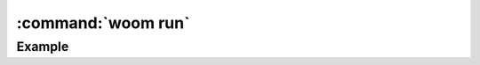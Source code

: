 :command:`woom run`
===================

.. argparse::
    :module: woom.cli
    :func: get_parser
    :prog: woom
    :path: run

Example
-------

.. command-output:: woom run --log-no-color
    :cwd: ../examples/all_stages
